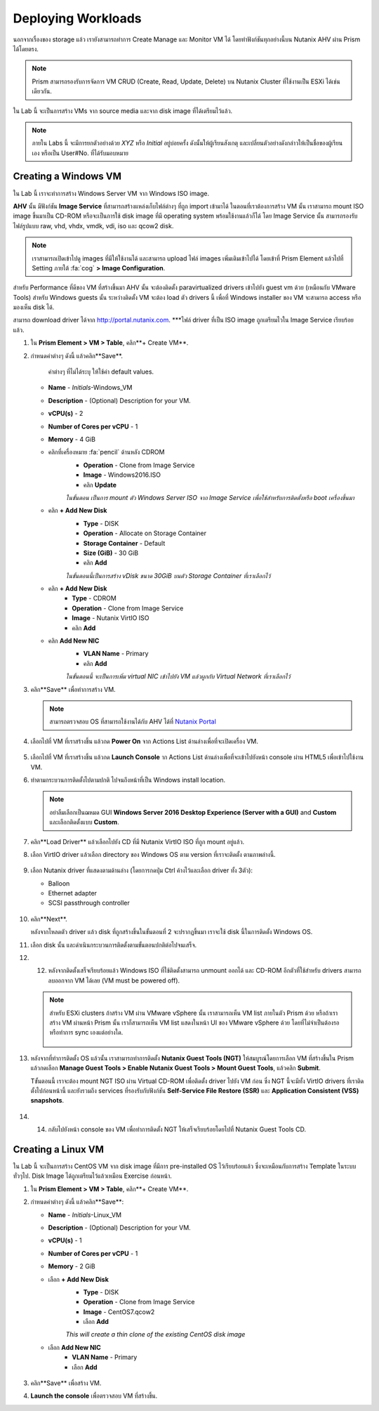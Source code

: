 .. _deploy_workload:

Deploying Workloads
*******************

นอกจากเรื่องของ storage แล้ว เรายังสามารถทำการ Create Manage และ Monitor VM ได้ โดยทำฟังก์ชันทุกอย่างนี้บน Nutanix AHV ผ่าน Prism ได้โดยตรง.

.. note::

   Prism สามารถรองรับการจัดการ VM CRUD (Create, Read, Update, Delete) บน Nutanix Cluster ที่ใช้งานเป็น ESXi ได้เช่นเดียวกัน.

ใน Lab นี้ จะเป็นการสร้าง VMs จาก source media และจาก disk image ที่ได้เตรียมไว้แล้ว.

.. note::
  ภายใน Labs นี้ จะมีการยกตัวอย่างด้วย *XYZ* หรือ *Initial* อยู่บ่อยครั้ง ดังนั้นให้ผู้เรียนสังเกตุ และเปลี่ยนตัวอย่างดังกล่าวให้เป็นชื่อของผู้เรียนเอง หรือเป็น User#No. ที่ได้รับมอบหมาย

Creating a Windows VM
---------------------

ใน Lab นี้ เราจะทำการสร้าง Windows Server VM จาก Windows ISO image.

**AHV** นั้น มีฟังก์ชัน **Image Service** ที่สามารถสร้างแหล่งเก็บไฟล์ต่างๆ ที่ถูก import เข้ามาได้ ในตอนที่เราต้องการสร้าง VM นั้น เราสามารถ mount ISO image ขึ้นมาเป็น CD-ROM หรือจะเป็นการใช้ disk image ที่มี operating system พร้อมใช้งานแล้วก็ได้ โดย Image Service นั้น สามารถรองรับไฟล์รูปแบบ raw, vhd, vhdx, vmdk, vdi, iso และ qcow2 disk.

.. note::

   เราสามารถเปิดเข้าไปดู images ที่มีให้ใช้งานได้ และสามารถ upload ไฟล์ images เพิ่มเติมเข้าไปได้ โดยเข้าที่ Prism Element แล้วไปที่ Setting ภายใต้ :fa:`cog` **> Image Configuration**.

สำหรับ Performance ที่ดีของ VM ที่สร้างขึ้นมา AHV นั้น จะต้องติดตั้ง paravirtualized drivers เข้าไปยัง guest vm ด้วย (เหมือนกับ VMware Tools) สำหรับ Windows guests นั้น ระหว่างติดตั้ง VM จะต้อง load ตัว drivers นี้ เพื่อที่ Windows installer ของ VM จะสามารถ access หรือมองเห็น disk ได้.

สามารถ download driver ได้จาก http://portal.nutanix.com. ***ไฟล์ driver ที่เป็น ISO image ถูกเตรียมไวใน Image Service เรียบร้อยแล้ว.

#. ใน **Prism Element > VM > Table**, คลิก**+ Create VM**.

#. กำหนดค่าต่างๆ ดังนี้ แล้วคลิก**Save**.

    ค่าต่างๆ ที่ไม่ได้ระบุ ให้ใช้ค่า default values.

   - **Name** - *Initials*-Windows_VM
   - **Description** - (Optional) Description for your VM.
   - **vCPU(s)** - 2
   - **Number of Cores per vCPU** - 1
   - **Memory** - 4 GiB
   - คลิกที่เครื่องหมาย :fa:`pencil` ด้านหลัง CDROM
       - **Operation** - Clone from Image Service
       - **Image** - Windows2016.ISO
       - คลิก **Update**

       *ในขั้นตอน เป็นการ mount ตัว Windows Server ISO จาก Image Service เพื่อใช้สำหรับการติดตั้งหรือ boot เครื่องขึ้นมา*

   - คลิก **+ Add New Disk**
       - **Type** - DISK
       - **Operation** - Allocate on Storage Container
       - **Storage Container** - Default
       - **Size (GiB)** - 30 GiB
       - คลิก **Add**

       *ในขั้นตอนนี้เป็นการสร้าง vDisk ขนาด 30GiB บนตัว Storage Container ที่เราเลือกไว้*

   - คลิก **+ Add New Disk**
       - **Type** - CDROM
       - **Operation** - Clone from Image Service
       - **Image** - Nutanix VirtIO ISO
       - คลิก **Add**

   - คลิก **Add New NIC**
       - **VLAN Name** - Primary
       - คลิก **Add**

       *ในขั้นตอนนี้ จะเป็นการเพิ่ม virtual NIC เข้าไปยัง VM แล้วผูกกับ Virtual Network ที่เราเลือกไว้*

#. คลิก**Save** เพื่อทำการสร้าง VM.

   .. note::
     สามารถตรวจสอบ OS ที่สามารถใช้งานได้กับ AHV ได้ที่ `Nutanix Portal <https://portal.nutanix.com/page/documents/compatibility-matrix/guestos>`_

#. เลือกไปที่ VM ที่เราสร้างขึ้น แล้วกด **Power On** จาก Actions List ด้านล่างเพื่อที่จะเปิดเครื่อง VM.

   .. figure:: images/deploy_workloads_vm_options.png

#. เลือกไปที่ VM ที่เราสร้างขึ้น แล้วกด **Launch Console** าก Actions List ด้านล่างเพื่อที่จะเข้าไปยังหน้า console ผ่าน HTML5 เพื่อเข้าไปใช้งาน VM.

#. ทำตามกระบวนการติดตั้งไปตามปกติ ไปจนถึงหน้าที่เป็น Windows install location.

   .. note::
     อย่าลืมเลือกเป็นฌหมด GUI **Windows Server 2016 Desktop Experience (Server with a GUI)** and **Custom** และเลือกติดตั้งแบบ **Custom**.

#. คลิก**Load Driver** แล้วเลือกไปยัง CD ที่มี Nutanix VirtIO ISO ที่ถูก mount อยู่แล้ว.

#. เลือก VirtIO driver แล้วเลือก directory ของ Windows OS ตาม version ที่เราจะติดตั้ง ตามภาพล่างนี้.

   .. figure:: images/deploy_workloads_05.png

   .. figure:: images/deploy_workloads_06.png

#. เลือก Nutanix driver ที่แสดงตามด้านล่าง  (โดยการกดปุ่ม Ctrl ค้างไว้และเลือก driver ทั้ง 3ตัว):

   - Balloon
   - Ethernet adapter
   - SCSI passthrough controller

   .. figure:: images/deploy_workloads_07.png

#. คลิก**Next**.

   หลังจากโหลดตัว driver แล้ว disk ที่ถูกสร้างขึ้นในขั้นตอนที่ 2 จะปรากฏขึ้นมา เราจะใช้ disk นี้ในการติดตั้ง Windows OS.

#. เลือก disk นั้น และดำเนินกระบวนการติดตั้งตามขั้นตอนปกติต่อไปจนเสร็จ.

#. 12.	หลังจากติดตั้งเสร็จเรียบร้อยแล้ว Windows ISO ที่ใช้ติดตั้งสามารถ unmount ออกได้ และ CD-ROM อีกตัวที่ใช้สำหรับ drivers สามารถลบออกจาก VM ได้เลย (VM must be powered off).

   .. note::

     สำหรับ ESXi clusters ถ้าสร้าง VM ผ่าน VMware vSphere นั้น เราสามารถเห็น VM list ภายในตัว Prism ด้วย หรือถ้าเราสร้าง VM ผ่านหน้า Prism นั้น เราก็สามารถเห็น VM list แสดงในหน้า UI ของ VMware vSphere ด้วย โดยที่ไม่จำเป็นต้องรอ หรือทำการ sync เองแต่อย่างใด.

     .. figure:: images/deploy_workloads_08.png

#. หลังจากที่ทำการติดตั้ง OS แล้วนั้น เราสามารถทำการติดตั้ง **Nutanix Guest Tools (NGT)** ให้สมบูรณ์โดยการเลือก VM ที่สร้างขึ้นใน Prism แล้วกดเลือก **Manage Guest Tools > Enable Nutanix Guest Tools > Mount Guest Tools**, แล้วคลิก **Submit**.

   Tขั้นตอนนี้ เราจะต้อง mount NGT ISO ผ่าน Virtual CD-ROM เพื่อติดตั้ง driver ไปยัง VM ก่อน ซึ่ง NGT นี้จะมีทั้ง VirtIO drivers ที่เราติดตั้งไปก่อนหน้านี้ และยังรวมถึง services ที่รองรับกับฟังก์ชัน  **Self-Service File Restore (SSR)** และ **Application Consistent (VSS) snapshots**.

    .. figure:: images/deploy_workloads_nutanix_guest_tools.png

#. 14.	กลับไปยังหน้า console ของ VM เพื่อทำการติดตั้ง NGT ให้เสร็จเรียบร้อยโดยไปที่ Nutanix Guest Tools CD.

    .. figure:: images/deploy_workloads_ngt_mounted.png

Creating a Linux VM
-------------------

ใน Lab นี้ จะเป็นการสร้าง CentOS VM จาก disk image ที่มีการ pre-installed OS ไว้เรียบร้อยแล้ว ซึ่งจะเหมือนกับการสร้าง Template ในระบบทั่วๆไป. 
Disk Image ได้ถูกเตรียมไว้แล้วเหมือน Exercise ก่อนหน้า.

#. ใน **Prism Element > VM > Table**, คลิก**+ Create VM**.

#. กำหนดค่าต่างๆ ดังนี้ แล้วคลิก**Save**:

   - **Name** - *Initials*-Linux_VM
   - **Description** - (Optional) Description for your VM.
   - **vCPU(s)** - 1
   - **Number of Cores per vCPU** - 1
   - **Memory** - 2 GiB

   - เลือก **+ Add New Disk**
      - **Type** - DISK
      - **Operation** - Clone from Image Service
      - **Image** - CentOS7.qcow2
      - เลือก **Add**

      *This will create a thin clone of the existing CentOS disk image*

   - เลือก **Add New NIC**
      - **VLAN Name** - Primary
      - เลือก **Add**

   .. figure:: images/deploy_workloads_03.png

#. คลิก**Save** เพื่อสร้าง VM.

#. **Launch the console** เพื่อตรวจสอบ VM ที่สร้างขึ้น.
